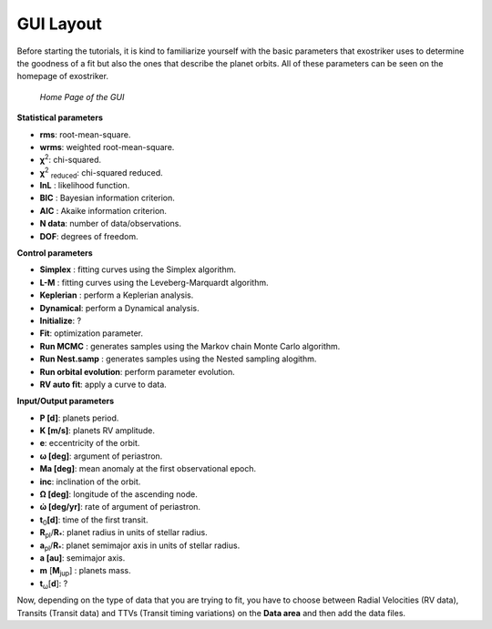 .. _gui:

GUI Layout
..........

Before starting the tutorials, it is kind to familiarize yourself with the
basic parameters that exostriker uses to determine the goodness of a fit but also
the ones that describe the planet orbits. All of these parameters can be seen on the 
homepage of exostriker.

.. figure:: /images/homepage.png
   

   *Home Page of the GUI*

**Statistical parameters**

* **rms**: root-mean-square.
* **wrms**: weighted root-mean-square.
* **χ**\ :sup:`2`: chi-squared.
* **χ**\ :sup:`2` :sub:`reduced`\ : chi-squared reduced.
* **lnL** : likelihood function.
* **BIC** : Bayesian information criterion.
* **AIC** : Akaike information criterion.
* **N data**: number of data/observations.
* **DOF**: degrees of freedom. 

**Control parameters**

* **Simplex** : fitting curves using the Simplex algorithm.
* **L-M** : fitting curves using the Leveberg-Marquardt algorithm.
* **Keplerian** : perform a Keplerian analysis.
* **Dynamical**: perform a Dynamical analysis.
* **Initialize**: ?
* **Fit**: optimization parameter.
* **Run MCMC** : generates samples using the Markov chain Monte Carlo algorithm.
* **Run Nest.samp** : generates samples using the Nested sampling alogithm.
* **Run orbital evolution**: perform parameter evolution.
* **RV auto fit**: apply a curve to data.

**Input/Output parameters**

* **P [d]**: planets period.
* **K [m/s]**: planets RV amplitude. 
* **e**: eccentricity of the orbit.
* **ω [deg]**: argument of periastron.
* **Ma [deg]**: mean anomaly at the first observational epoch.
* **inc**: inclination of the orbit.
* **Ω [deg]**: longitude of the ascending node.  
* **ώ [deg/yr]**: rate of argument of periastron.
* **t**\ :sub:`0`\ **[d]**: time of the first transit.
* **R**\ :sub:`pl`\ /**R**\ :sub:`*`\ : planet radius in units of stellar radius.
* **a**\ :sub:`pl`\ /**R**\ :sub:`*`\ : planet semimajor axis in units of stellar radius.
* **a [au]**: semimajor axis.
* **m** [**M**\ :sub:`jup`\ ] : planets mass. 
* **t**\ :sub:`ω`\ [**d**]: ? 

Now, depending on the type of data that you are trying to fit, you have to choose
between Radial Velocities (RV data), Transits (Transit data) and TTVs (Transit timing variations) on the 
**Data area** and then add the data files.
